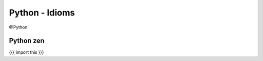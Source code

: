 Python - Idioms
---------------
@Python 


Python zen
==============================
{{{
import this
}}}

